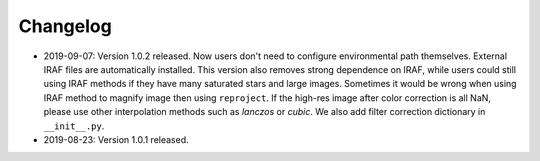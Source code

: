 Changelog
---------
* 2019-09-07: Version 1.0.2 released. Now users don't need to configure environmental path themselves. External IRAF files are automatically installed. This version also removes strong dependence on IRAF, while users could still using IRAF methods if they have many saturated stars and large images. Sometimes it would be wrong when using IRAF method to magnify image then using ``reproject``. If the high-res image after color correction is all NaN, please use other interpolation methods such as `lanczos` or `cubic`. We also add filter correction dictionary in ``__init__.py``.


* 2019-08-23: Version 1.0.1 released.


